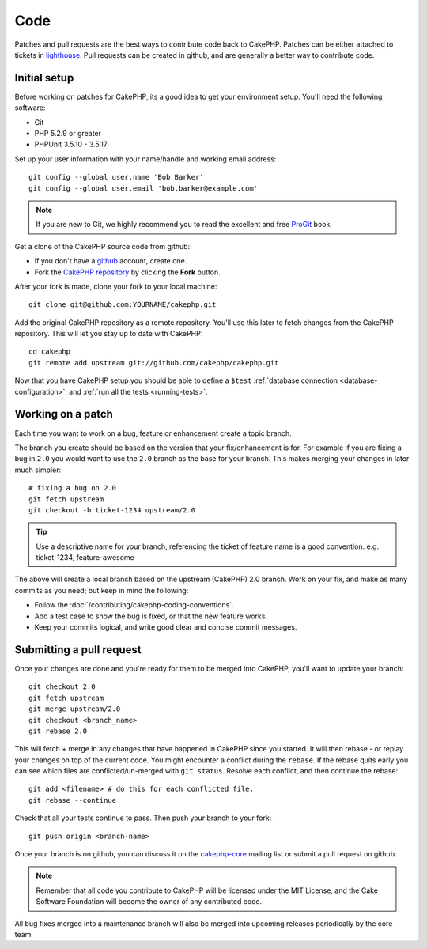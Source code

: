 Code
####

Patches and pull requests are the best ways to contribute code back to CakePHP.
Patches can be either attached to tickets in `lighthouse
<http://cakephp.lighthouseapp.com>`_. Pull requests can be created in github,
and are generally a better way to contribute code.

Initial setup
=============

Before working on patches for CakePHP, its a good idea to get your environment
setup.  You'll need the following software:

* Git
* PHP 5.2.9 or greater
* PHPUnit 3.5.10 - 3.5.17

Set up your user information with your name/handle and working email address::

    git config --global user.name 'Bob Barker'
    git config --global user.email 'bob.barker@example.com'

.. note::

    If you are new to Git, we highly recommend you to read the excellent and free 
    `ProGit <http://progit.org>`_ book.

Get a clone of the CakePHP source code from github:

* If you don't have a `github <http://github.com>`_ account, create one.
* Fork the `CakePHP repository <http://github.com/cakephp/cakephp>`_ by clicking
  the **Fork** button.

After your fork is made, clone your fork to your local machine::

    git clone git@github.com:YOURNAME/cakephp.git

Add the original CakePHP repository as a remote repository.  You'll use this
later to fetch changes from the CakePHP repository.  This will let you stay up
to date with CakePHP::

    cd cakephp
    git remote add upstream git://github.com/cakephp/cakephp.git

Now that you have CakePHP setup you should be able to define a ``$test``
:ref:`database connection <database-configuration>`, and 
:ref:`run all the tests <running-tests>`.

Working on a patch
==================

Each time you want to work on a bug, feature or enhancement create a topic
branch.

The branch you create should be based on the version that your fix/enhancement
is for.  For example if you are fixing a bug in ``2.0`` you would want to use
the ``2.0`` branch as the base for your branch.  This makes merging your changes
in later much simpler::

    # fixing a bug on 2.0
    git fetch upstream
    git checkout -b ticket-1234 upstream/2.0

.. tip::

    Use a descriptive name for your branch, referencing the ticket of feature
    name is a good convention. e.g. ticket-1234, feature-awesome

The above will create a local branch based on the upstream (CakePHP) 2.0 branch.
Work on your fix, and make as many commits as you need; but keep in mind the
following:

* Follow the :doc:`/contributing/cakephp-coding-conventions`.
* Add a test case to show the bug is fixed, or that the new feature works.
* Keep your commits logical, and write good clear and concise commit messages.

Submitting a pull request
=========================

Once your changes are done and you're ready for them to be merged into CakePHP,
you'll want to update your branch::

    git checkout 2.0
    git fetch upstream
    git merge upstream/2.0
    git checkout <branch_name>
    git rebase 2.0

This will fetch + merge in any changes that have happened in CakePHP since you
started.  It will then rebase - or replay your changes on top of the current
code.  You might encounter a conflict during the ``rebase``.  If the rebase
quits early you can see which files are conflicted/un-merged with ``git status``.
Resolve each conflict, and then continue the rebase::

    git add <filename> # do this for each conflicted file.
    git rebase --continue

Check that all your tests continue to pass.  Then push your branch to your
fork::

    git push origin <branch-name>

Once your branch is on github, you can discuss it on the 
`cakephp-core <http://groups.google.com/group/cakephp-core>`_ mailing list or
submit a pull request on github.

.. note::

    Remember that all code you contribute to CakePHP will be licensed under the
    MIT License, and the Cake Software Foundation will become the owner of any
    contributed code.

All bug fixes merged into a maintenance branch will also be merged into upcoming
releases periodically by the core team.
